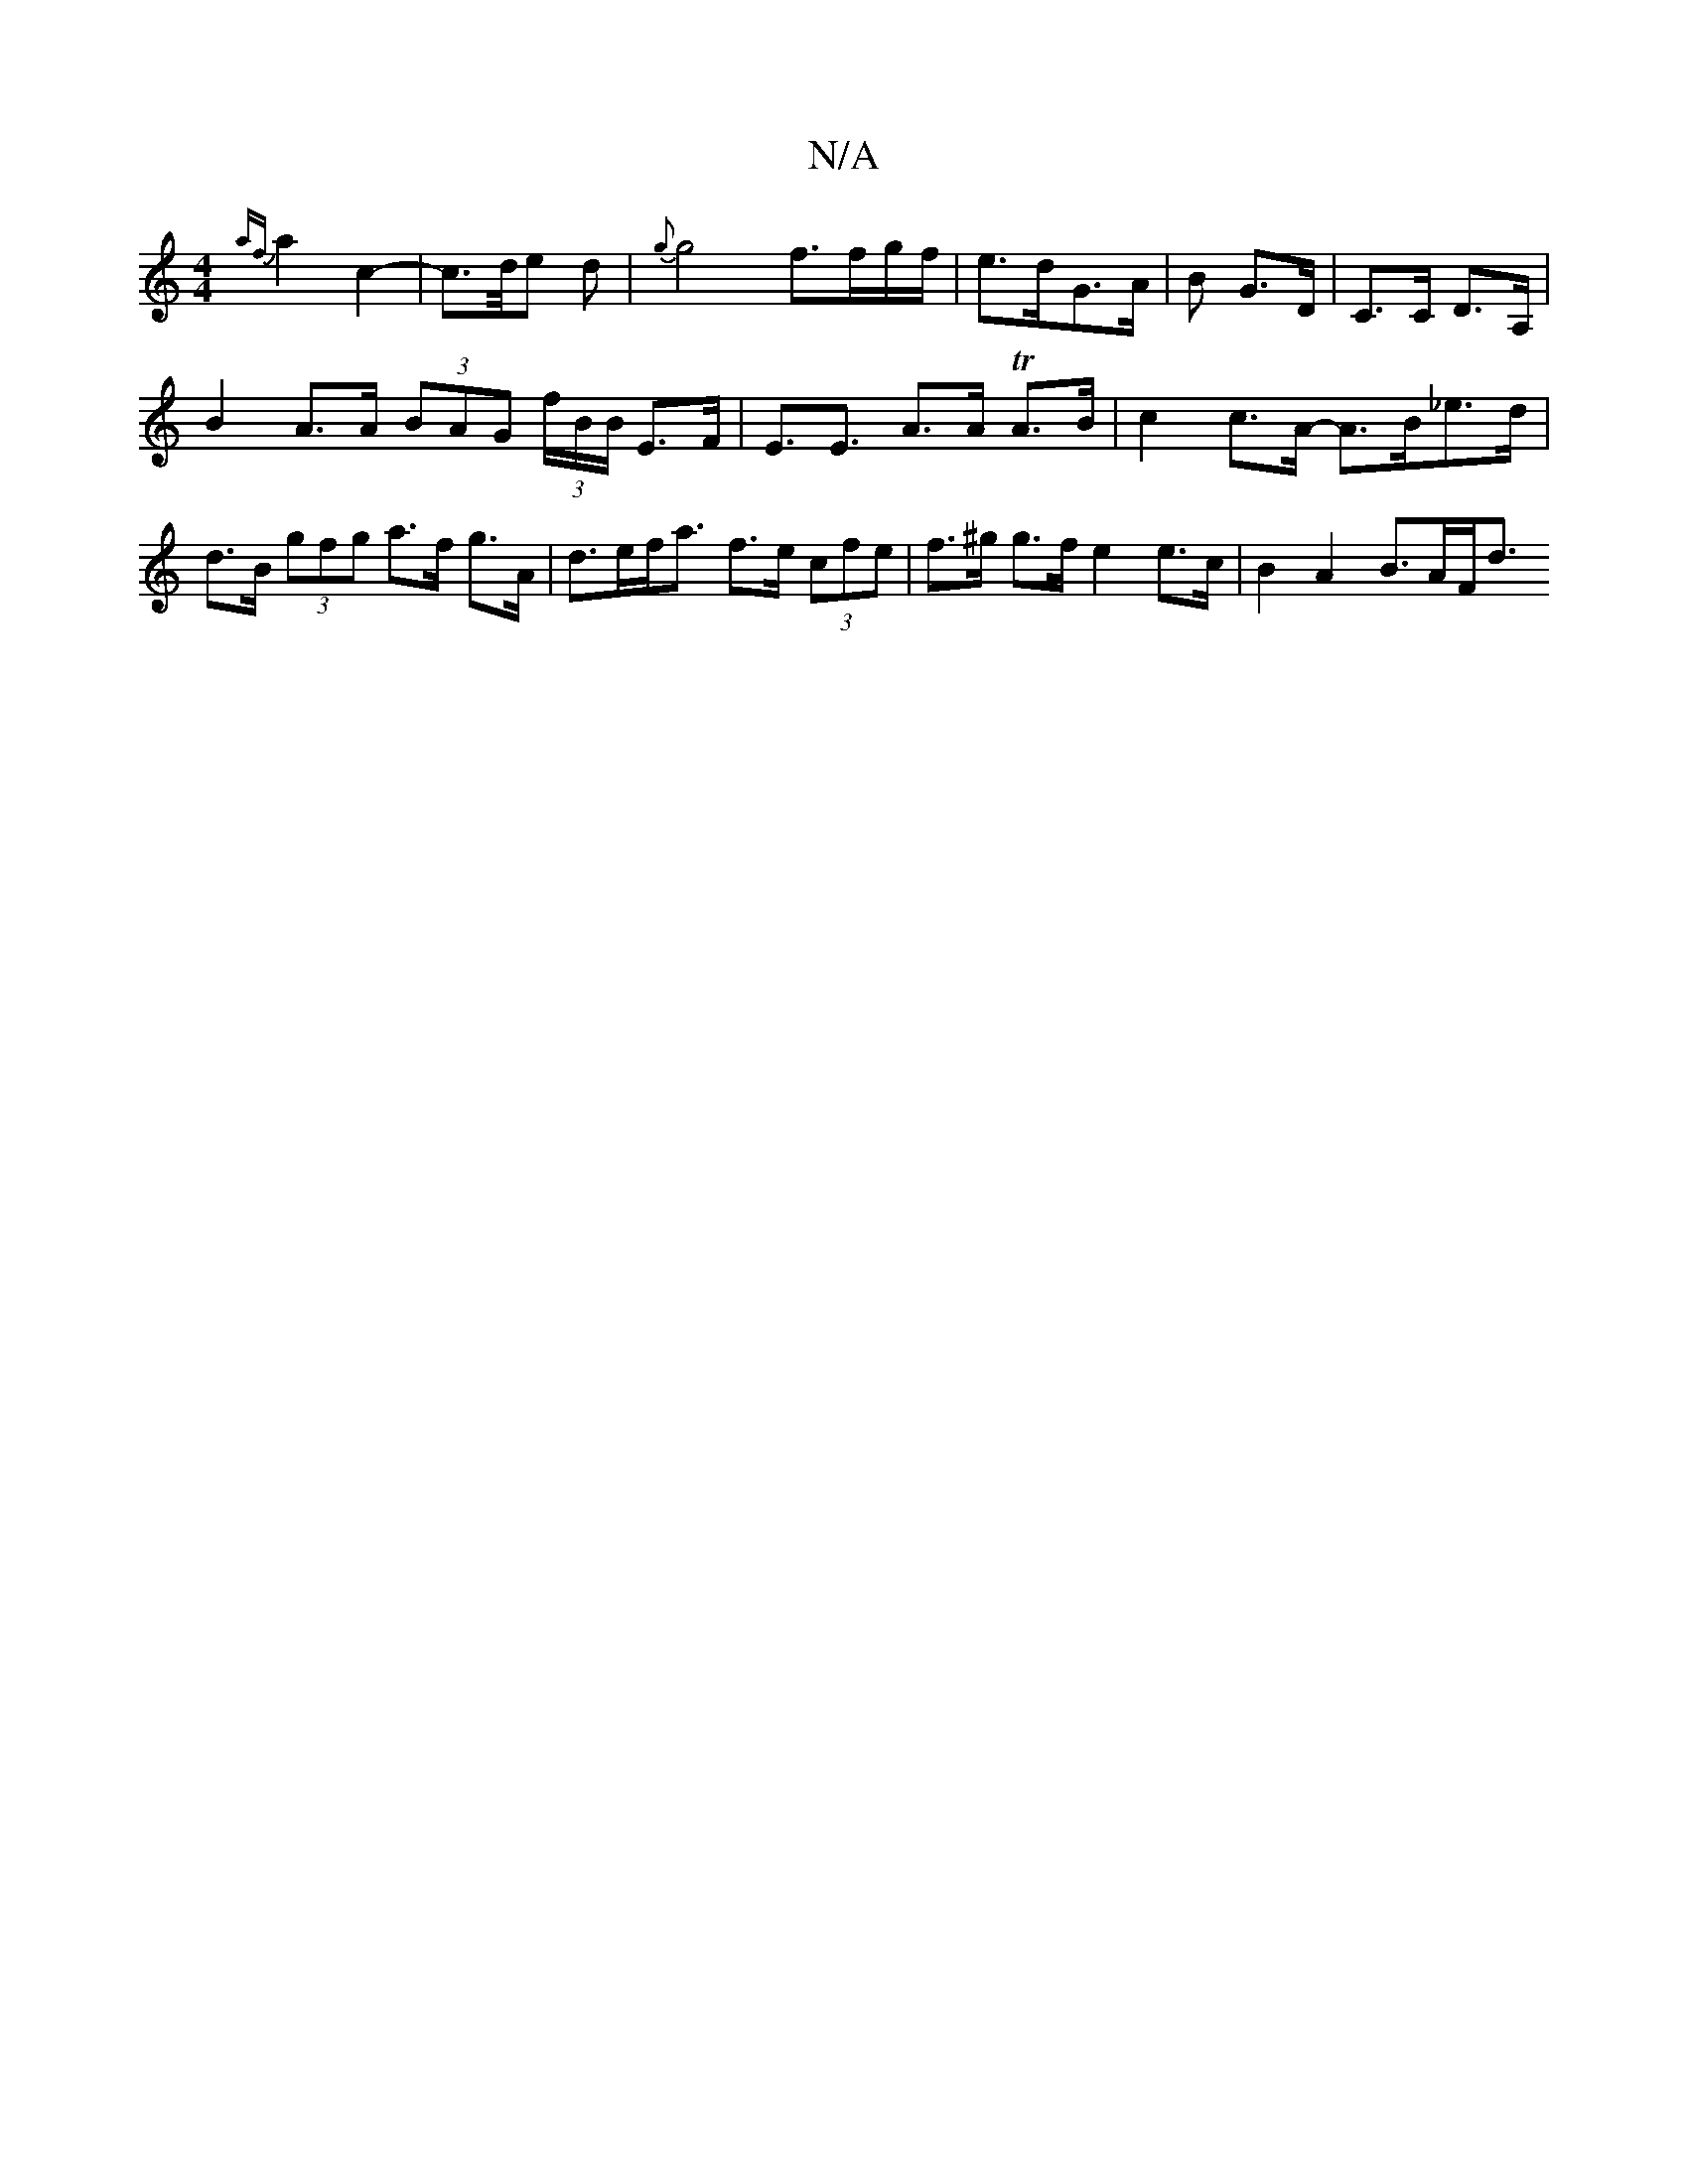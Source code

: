 X:1
T:N/A
M:4/4
R:N/A
K:Cmajor
{af} a2 c2- | c>d/e d | {g}g4 f3/f/g/f/ | e>dG>A | B G>D- | C>C D>A, |
B2 A>A (3BAG (3f/B/B/ E>F|E3<E A>A TA>B | c2 c>A- A>B_e>d | d>B (3gfg a>f g>A | d>ef<a f>e (3cfe | f>^g g>f e2 e>c | B2 A2 B>AF<d
